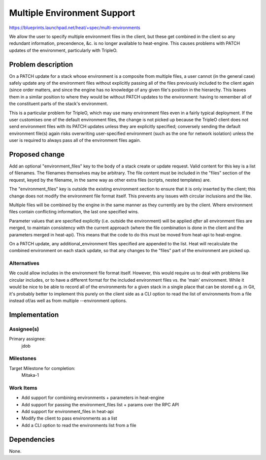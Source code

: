 ..
 This work is licensed under a Creative Commons Attribution 3.0 Unported
 License.

 http://creativecommons.org/licenses/by/3.0/legalcode

..
 This template should be in ReSTructured text. The filename in the git
 repository should match the launchpad URL, for example a URL of
 https://blueprints.launchpad.net/heat/+spec/awesome-thing should be named
 awesome-thing.rst .  Please do not delete any of the sections in this
 template.  If you have nothing to say for a whole section, just write: None
 For help with syntax, see http://sphinx-doc.org/rest.html
 To test out your formatting, see http://www.tele3.cz/jbar/rest/rest.html

==============================
 Multiple Environment Support
==============================

https://blueprints.launchpad.net/heat/+spec/multi-environments

We allow the user to specify multiple environment files in the client, but
these get combined in the client so any redundant information, precendence, &c.
is no longer available to heat-engine. This causes problems with PATCH updates
of the environment, particularly with TripleO.

Problem description
===================

On a PATCH update for a stack whose environment is a composite from multiple
files, a user cannot (in the general case) safely update any of the environment
files without explicitly passing all of the files previously included to the
client again (since order matters, and since the engine has no knowledge of any
given file's position in the hierarchy. This leaves them in a similar position
to where they would be without PATCH updates to the environment: having to
remember all of the constituent parts of the stack's environment.

This is a particular problem for TripleO, which may use many environment files
even in a fairly typical deployment. If the user customises one of the default
environment files, the change is not picked up because the TripleO client does
not send environment files with its PATCH updates unless they are explicitly
specified; conversely sending the default environment file(s) again risks
overwriting user-specified environment (such as the one for network isolation)
unless the user is required to always pass all of the environment files again.

Proposed change
===============

Add an optional "environment_files" key to the body of a stack create or update
request. Valid content for this key is a list of filenames. The filenames
themselves may be arbitrary. The file content must be included in the "files"
section of the request, keyed by the filename, in the same way as other extra
files (scripts, nested templates) are.

The "environment_files" key is outside the existing environment section to
ensure that it is only inserted by the client; this change does not modify the
environment file format itself. This prevents any issues with circular
inclusions and the like.

Multiple files will be combined by the engine in the same manner as they
currently are by the client. Where environment files contain conflicting
information, the last one specified wins.

Parameter values that are specified explicitly (i.e. outside the environment)
will be applied *after* all environment files are merged, to maintain
consistency with the current approach (where the file combination is done in
the client and the parameters merged in heat-api). This means that the code to
do this must be moved from heat-api to heat-engine.

On a PATCH update, any additional_environment files specified are appended to
the list. Heat will recalculate the combined environment on each stack update,
so that any changes to the "files" part of the environment are picked up.

Alternatives
------------

We could allow includes in the environment file format itself. However, this
would require us to deal with problems like circular includes, or to have a
different format for the included environment files vs. the 'main' environment.
While it would be nice to be able to record all of the environments for a given
stack in a single place that can be stored e.g. in Git, it's probably better to
implement this purely on the client side as a CLI option to read the list of
environments from a file instead of/as well as from multiple --environment
options.

Implementation
==============

Assignee(s)
-----------

Primary assignee:
  jdob

Milestones
----------

Target Milestone for completion:
  Mitaka-1

Work Items
----------

* Add support for combining environments + parameters in heat-engine
* Add support for passing the environment_files list + params over the RPC API
* Add support for environment_files in heat-api
* Modify the client to pass environments as a list
* Add a CLI option to read the environments list from a file

Dependencies
============

None.
